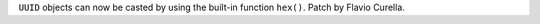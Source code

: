 ``UUID`` objects can now be casted by using the built-in function ``hex()``. Patch by Flavio Curella.
